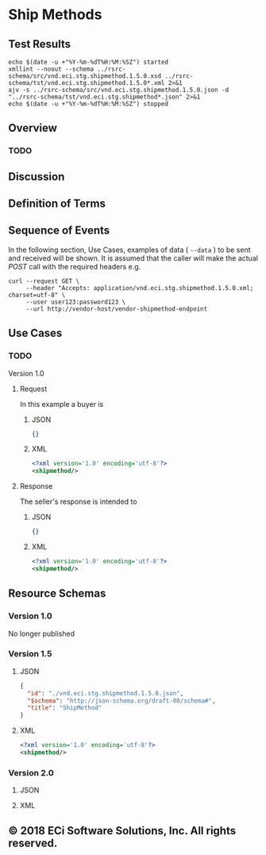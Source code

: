 # -*- mode: org -*-

#+EXPORT_FILE_NAME: ./README.md
#+OPTIONS: toc:nil
#+PROPERTY: mkdirp yes
#+STARTUP: content

* Ship Methods
** Test Results

#+BEGIN_SRC shell :exports both :results table replace
  echo $(date -u +"%Y-%m-%dT%H:%M:%SZ") started
  xmllint --noout --schema ../rsrc-schema/src/vnd.eci.stg.shipmethod.1.5.0.xsd ../rsrc-schema/tst/vnd.eci.stg.shipmethod.1.5.0*.xml 2>&1
  ajv -s ../rsrc-schema/src/vnd.eci.stg.shipmethod.1.5.0.json -d "../rsrc-schema/tst/vnd.eci.stg.shipmethod*.json" 2>&1
  echo $(date -u +"%Y-%m-%dT%H:%M:%SZ") stopped
#+END_SRC

** Overview

*** TODO

** Discussion

** Definition of Terms

** Sequence of Events

#+BEGIN_SRC plantuml :file ../images/shipmethod-sequence.puml.png :exports results
@startuml shipmethod-sequence.png
Buyer -> Seller: [ GET ]
Seller -> Buyer: shipmethod | error
@enduml
#+END_SRC

In the following section, Use Cases, examples of data ( ~--data~ ) to be sent and
received will be shown. It is assumed that the caller will make the actual /POST/
call with the required headers e.g.

#+BEGIN_SRC shell :exports both
  curl --request GET \
       --header "Accepts: application/vnd.eci.stg.shipmethod.1.5.0.xml; charset=utf-8" \
       --user user123:password123 \
       --url http://vendor-host/vendor-shipmethod-endpoint
#+END_SRC

** Use Cases

*** TODO

Version 1.0

**** Request

In this example a buyer is

***** JSON
#+BEGIN_SRC json :tangle ../rsrc-schema/tst/vnd.eci.stg.shipmethod.1.5.0-request.json
{}
#+END_SRC

***** XML
#+BEGIN_SRC xml :tangle ../rsrc-schema/tst/vnd.eci.stg.shipmethod.1.5.0-request.xml
<?xml version='1.0' encoding='utf-8'?>
<shipmethod/>
#+END_SRC

**** Response

The seller's response is intended to

***** JSON
#+BEGIN_SRC json :tangle ../rsrc-schema/tst/vnd.eci.stg.shipmethod.1.5.0-response.json
{}
#+END_SRC

***** XML
#+BEGIN_SRC xml :tangle ../rsrc-schema/tst/vnd.eci.stg.shipmethod.1.5.0-response.xml
<?xml version='1.0' encoding='utf-8'?>
<shipmethod/>
#+END_SRC

** Resource Schemas

*** Version 1.0

No longer published

*** Version 1.5

**** JSON

#+BEGIN_SRC json :tangle ../rsrc-schema/src/vnd.eci.stg.shipmethod.1.5.0.json
{
  "id": "./vnd.eci.stg.shipmethod.1.5.0.json",
  "$schema": "http://json-schema.org/draft-08/schema#",
  "title": "ShipMethod"
}
#+END_SRC

**** XML

#+BEGIN_SRC xml :tangle ../rsrc-schema/src/vnd.eci.stg.shipmethod.1.5.0.xsd
<?xml version='1.0' encoding='utf-8'?>
<shipmethod/>
#+END_SRC

*** Version 2.0

**** JSON

**** XML


** © 2018 ECi Software Solutions, Inc. All rights reserved.
